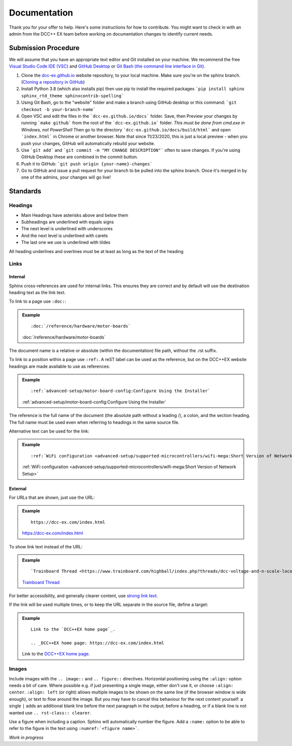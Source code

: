 ***************
Documentation
***************

Thank you for your offer to help. Here's some instructions for how to contribute. You might want to check in with an admin from the DCC++ EX team before working on documentation changes to identify current needs.

Submission Procedure
======================

We will assume that you have an appropriate text editor and Git installed on your machine. We recommend the free `Visual Studio Code IDE (VSC) <https://code.visualstudio.com/>`_ and `GitHub Desktop <https://desktop.github.com/>`_ or `Git Bash (the command line interface in Git) <https://git-scm.com/downloads>`_.

1. Clone the `dcc-ex.github.io <https://github.com/DCC-EX/dcc-ex.github.io/tree/sphinx>`_ website repository, to your local machine. Make sure you're on the sphinx branch. (`Cloning a repository in GitHub <https://help.github.com/en/github/creating-cloning-and-archiving-repositories/cloning-a-repository>`_)

2. Install Python 3.8 (which also installs pip) then use pip to install the required packages ```pip install sphinx sphinx_rtd_theme sphinxcontrib-spelling```

3. Using Git Bash, go to the "website" folder and make a branch using GitHub desktop or this command: ```git checkout -b your-branch-name```

4. Open VSC and edit the files in the ```dcc-ex.github.io/docs``` folder. Save, then Preview your changes by running ```make github``` from the root of the ```dcc-ex.github.io``` folder. *This must be done from cmd.exe in Windows, not PowerShell* Then go to the directory ```dcc-ex.github.io/docs/build/html``` and open ```index.html``` in Chrome or another browser. Note that since 11/23/2020, this is just a local preview - when you push your changes, GitHub will automatically rebuild your website.

5. Use ```git add``` and ```git commit -m "MY CHANGE DESCRIPTION"``` often to save changes. If you're using GitHub Desktop these are combined in the commit button.

6. Push it to GitHub: ```git push origin {your-name}-changes```

7. Go to GitHub and issue a pull request for your branch to be pulled into the sphinx branch. Once it's merged in by one of the admins, your changes will go live!

Standards
==========

.. highlight:: rst

Headings
--------

* Main Headings have asterisks above and below them
* Subheadings are underlined with equals signs
* The next level is underlined with underscores
* And the next level is underlined with carets
* The last one we use is underlined with tildes

All heading underlines and overlines must be at least as long as the text of the heading

Links
-----

Internal
^^^^^^^^

Sphinx cross-references are used for internal links. This ensures they are
correct and by default will use the destination heading text as the link text.

To link to a page use ``:doc:``:

.. admonition:: Example

    ::

        :doc:`/reference/hardware/motor-boards`

    :doc:`/reference/hardware/motor-boards`

The document name is a relative or absolute (within the documentation) file
path, without the .rst suffix.

To link to a position within a page use ``:ref:``. A reST label can be used as
the reference, but on the DCC++EX website headings are made available to use as
references:

.. admonition:: Example

    ::

        :ref:`advanced-setup/motor-board-config:Configure Using the Installer`

    :ref:`advanced-setup/motor-board-config:Configure Using the Installer`

The reference is the full name of the document (the absolute path without
a leading /), a colon, and the section heading. The full name must be used
even when referring to headings in the same source file.

Alternative text can be used for the link:

.. admonition:: Example

    ::

        :ref:`WiFi configuration <advanced-setup/supported-microcontrollers/wifi-mega:Short Version of Network Setup>`

    :ref:`WiFi configuration <advanced-setup/supported-microcontrollers/wifi-mega:Short Version of Network Setup>`

External
^^^^^^^^

For URLs that are shown, just use the URL:

.. admonition:: Example

    ::

        https://dcc-ex.com/index.html

    https://dcc-ex.com/index.html

To show link text instead of the URL:

.. admonition:: Example

    ::

        `Trainboard Thread <https://www.trainboard.com/highball/index.php?threads/dcc-voltage-and-n-scale-locomotives.56342/>`_

    `Trainboard Thread <https://www.trainboard.com/highball/index.php?threads/dcc-voltage-and-n-scale-locomotives.56342/>`_

For better accessibility, and generally clearer content, use `strong link text <https://developer.mozilla.org/en-US/docs/Web/HTML/Element/a#accessibility>`_.

If the link will be used multiple times, or to keep the URL separate in the
source file, define a target:

.. admonition:: Example

    ::

        Link to the `DCC++EX home page`_.

        .. _DCC++EX home page: https://dcc-ex.com/index.html

    Link to the `DCC++EX home page <https://dcc-ex.com/index.html>`_.

Images
------

Include images with the ``.. image::`` and ``.. figure::`` directives.
Horizontal positioning using the ``:align:`` option needs a bit of care.
Where possible e.g. if just presenting a single image, either don't use it, or
choose ``:align: center``.
``:align: left`` (or right) allows multiple images to be shown on the same
line (if the browser window is wide enough), or text to flow around the image.
But you may have to cancel this behaviour for the next content yourself:
a single ``|`` adds an additional blank line before the next paragraph in the
output; before a heading, or if a blank line is not wanted use
``.. rst-class:: clearer``.

Use a figure when including a caption. Sphinx will automatically number the
figure. Add a ``:name:`` option to be able to refer to the figure in the text
using ``:numref:`<figure name>```.

*Work in progress*
